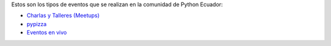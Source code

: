 .. title: Eventos
.. slug: index
.. tags:
.. category:
.. link:
.. description:
.. type: text
.. template: pagina.tmpl

Estos son los tipos de eventos que se realizan en la comunidad de Python Ecuador:

- `Charlas y Talleres (Meetups) <https://www.meetup.com/python-ecuador>`_
- `pypizza <link://filename/pages/eventos/pypizza.rst>`__
- `Eventos en vivo <https://python.ec/live/>`__
